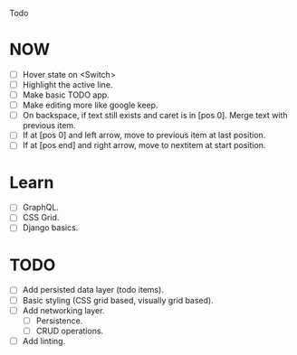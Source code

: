 Todo

* NOW
  - [ ] Hover state on <Switch>
  - [ ] Highlight the active line.
  - [ ] Make basic TODO app.
  - [ ] Make editing more like google keep.
  - [ ] On backspace, if text still exists and caret is in
    [pos 0]. Merge text with previous item.
  - [ ] If at [pos 0] and left arrow, move to previous item at last
    position.
  - [ ] If at [pos end] and right arrow, move to nextitem at start
    position.

* Learn
  - [ ] GraphQL.
  - [ ] CSS Grid.
  - [ ] Django basics.

* TODO
  - [ ] Add persisted data layer (todo items).
  - [ ] Basic styling (CSS grid based, visually grid based).
  - [ ] Add networking layer.
    - [ ] Persistence.
    - [ ] CRUD operations.
  - [ ] Add linting.
